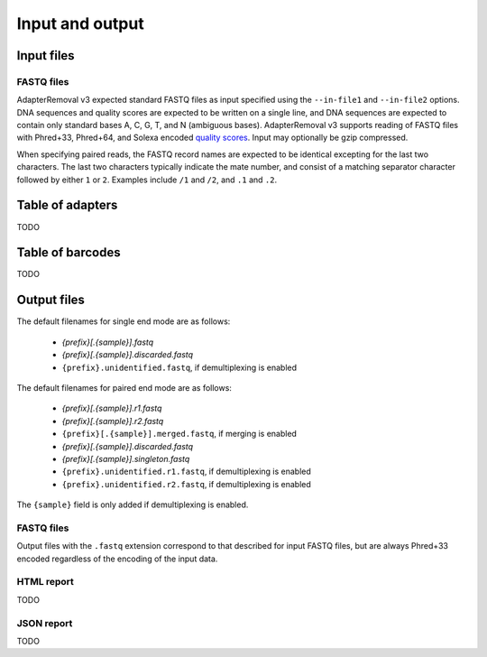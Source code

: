 Input and output
================

Input files
-----------

FASTQ files
^^^^^^^^^^^

AdapterRemoval v3 expected standard FASTQ files as input specified using the ``--in-file1`` and ``--in-file2`` options. DNA sequences and quality scores are expected to be written on a single line, and DNA sequences are expected to contain only standard bases A, C, G, T, and N (ambiguous bases). AdapterRemoval v3 supports reading of FASTQ files with Phred+33, Phred+64, and Solexa encoded `quality scores`_. Input may optionally be gzip compressed.

When specifying paired reads, the FASTQ record names are expected to be identical excepting for the last two characters. The last two characters typically indicate the mate number, and consist of a matching separator character followed by either ``1`` or ``2``. Examples include ``/1`` and ``/2``, and ``.1`` and ``.2``.


Table of adapters
-----------------

TODO

Table of barcodes
-----------------

TODO

Output files
------------

The default filenames for single end mode are as follows:

 * `{prefix}[.{sample}].fastq`
 * `{prefix}[.{sample}].discarded.fastq`
 * ``{prefix}.unidentified.fastq``, if demultiplexing is enabled

The default filenames for paired end mode are as follows:

 * `{prefix}[.{sample}].r1.fastq`
 * `{prefix}[.{sample}].r2.fastq`
 * ``{prefix}[.{sample}].merged.fastq``, if merging is enabled
 * `{prefix}[.{sample}].discarded.fastq`
 * `{prefix}[.{sample}].singleton.fastq`
 * ``{prefix}.unidentified.r1.fastq``, if demultiplexing is enabled
 * ``{prefix}.unidentified.r2.fastq``, if demultiplexing is enabled

The ``{sample}`` field is only added if demultiplexing is enabled.


FASTQ files
^^^^^^^^^^^

Output files with the ``.fastq`` extension correspond to that described for input FASTQ files, but are always Phred+33 encoded regardless of the encoding of the input data.


HTML report
^^^^^^^^^^^

TODO

JSON report
^^^^^^^^^^^

TODO


.. _quality scores: https://en.wikipedia.org/wiki/FASTQ_format#Quality
